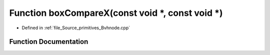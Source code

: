 .. _exhale_function__bvhnode_8cpp_1a6253f463fde0204cb40987336d879bbe:

Function boxCompareX(const void \*, const void \*)
==================================================

- Defined in :ref:`file_Source_primitives_Bvhnode.cpp`


Function Documentation
----------------------


.. doxygenfunction:: boxCompareX(const void *, const void *)
